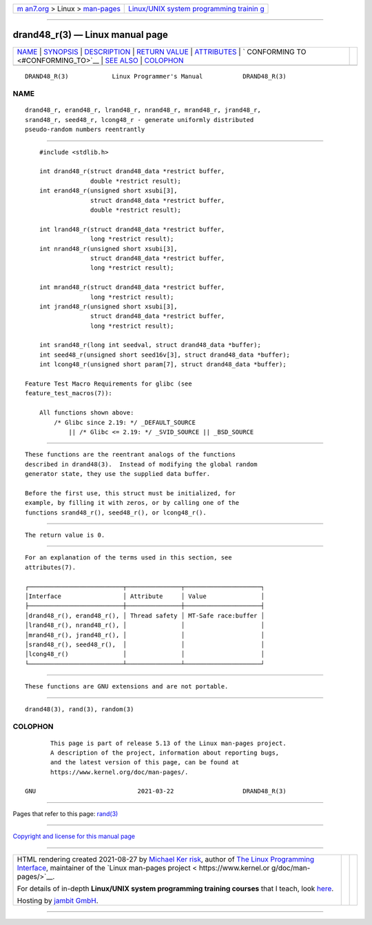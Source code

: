 .. container:: page-top

.. container:: nav-bar

   +----------------------------------+----------------------------------+
   | `m                               | `Linux/UNIX system programming   |
   | an7.org <../../../index.html>`__ | trainin                          |
   | > Linux >                        | g <http://man7.org/training/>`__ |
   | `man-pages <../index.html>`__    |                                  |
   +----------------------------------+----------------------------------+

--------------

drand48_r(3) — Linux manual page
================================

+-----------------------------------+-----------------------------------+
| `NAME <#NAME>`__ \|               |                                   |
| `SYNOPSIS <#SYNOPSIS>`__ \|       |                                   |
| `DESCRIPTION <#DESCRIPTION>`__ \| |                                   |
| `RETURN VALUE <#RETURN_VALUE>`__  |                                   |
| \| `ATTRIBUTES <#ATTRIBUTES>`__   |                                   |
| \|                                |                                   |
| `                                 |                                   |
| CONFORMING TO <#CONFORMING_TO>`__ |                                   |
| \| `SEE ALSO <#SEE_ALSO>`__ \|    |                                   |
| `COLOPHON <#COLOPHON>`__          |                                   |
+-----------------------------------+-----------------------------------+
| .. container:: man-search-box     |                                   |
+-----------------------------------+-----------------------------------+

::

   DRAND48_R(3)            Linux Programmer's Manual           DRAND48_R(3)

NAME
-------------------------------------------------

::

          drand48_r, erand48_r, lrand48_r, nrand48_r, mrand48_r, jrand48_r,
          srand48_r, seed48_r, lcong48_r - generate uniformly distributed
          pseudo-random numbers reentrantly


---------------------------------------------------------

::

          #include <stdlib.h>

          int drand48_r(struct drand48_data *restrict buffer,
                        double *restrict result);
          int erand48_r(unsigned short xsubi[3],
                        struct drand48_data *restrict buffer,
                        double *restrict result);

          int lrand48_r(struct drand48_data *restrict buffer,
                        long *restrict result);
          int nrand48_r(unsigned short xsubi[3],
                        struct drand48_data *restrict buffer,
                        long *restrict result);

          int mrand48_r(struct drand48_data *restrict buffer,
                        long *restrict result);
          int jrand48_r(unsigned short xsubi[3],
                        struct drand48_data *restrict buffer,
                        long *restrict result);

          int srand48_r(long int seedval, struct drand48_data *buffer);
          int seed48_r(unsigned short seed16v[3], struct drand48_data *buffer);
          int lcong48_r(unsigned short param[7], struct drand48_data *buffer);

      Feature Test Macro Requirements for glibc (see
      feature_test_macros(7)):

          All functions shown above:
              /* Glibc since 2.19: */ _DEFAULT_SOURCE
                  || /* Glibc <= 2.19: */ _SVID_SOURCE || _BSD_SOURCE


---------------------------------------------------------------

::

          These functions are the reentrant analogs of the functions
          described in drand48(3).  Instead of modifying the global random
          generator state, they use the supplied data buffer.

          Before the first use, this struct must be initialized, for
          example, by filling it with zeros, or by calling one of the
          functions srand48_r(), seed48_r(), or lcong48_r().


-----------------------------------------------------------------

::

          The return value is 0.


-------------------------------------------------------------

::

          For an explanation of the terms used in this section, see
          attributes(7).

          ┌──────────────────────────┬───────────────┬─────────────────────┐
          │Interface                 │ Attribute     │ Value               │
          ├──────────────────────────┼───────────────┼─────────────────────┤
          │drand48_r(), erand48_r(), │ Thread safety │ MT-Safe race:buffer │
          │lrand48_r(), nrand48_r(), │               │                     │
          │mrand48_r(), jrand48_r(), │               │                     │
          │srand48_r(), seed48_r(),  │               │                     │
          │lcong48_r()               │               │                     │
          └──────────────────────────┴───────────────┴─────────────────────┘


-------------------------------------------------------------------

::

          These functions are GNU extensions and are not portable.


---------------------------------------------------------

::

          drand48(3), rand(3), random(3)

COLOPHON
---------------------------------------------------------

::

          This page is part of release 5.13 of the Linux man-pages project.
          A description of the project, information about reporting bugs,
          and the latest version of this page, can be found at
          https://www.kernel.org/doc/man-pages/.

   GNU                            2021-03-22                   DRAND48_R(3)

--------------

Pages that refer to this page: `rand(3) <../man3/rand.3.html>`__

--------------

`Copyright and license for this manual
page <../man3/drand48_r.3.license.html>`__

--------------

.. container:: footer

   +-----------------------+-----------------------+-----------------------+
   | HTML rendering        |                       | |Cover of TLPI|       |
   | created 2021-08-27 by |                       |                       |
   | `Michael              |                       |                       |
   | Ker                   |                       |                       |
   | risk <https://man7.or |                       |                       |
   | g/mtk/index.html>`__, |                       |                       |
   | author of `The Linux  |                       |                       |
   | Programming           |                       |                       |
   | Interface <https:     |                       |                       |
   | //man7.org/tlpi/>`__, |                       |                       |
   | maintainer of the     |                       |                       |
   | `Linux man-pages      |                       |                       |
   | project <             |                       |                       |
   | https://www.kernel.or |                       |                       |
   | g/doc/man-pages/>`__. |                       |                       |
   |                       |                       |                       |
   | For details of        |                       |                       |
   | in-depth **Linux/UNIX |                       |                       |
   | system programming    |                       |                       |
   | training courses**    |                       |                       |
   | that I teach, look    |                       |                       |
   | `here <https://ma     |                       |                       |
   | n7.org/training/>`__. |                       |                       |
   |                       |                       |                       |
   | Hosting by `jambit    |                       |                       |
   | GmbH                  |                       |                       |
   | <https://www.jambit.c |                       |                       |
   | om/index_en.html>`__. |                       |                       |
   +-----------------------+-----------------------+-----------------------+

--------------

.. container:: statcounter

   |Web Analytics Made Easy - StatCounter|

.. |Cover of TLPI| image:: https://man7.org/tlpi/cover/TLPI-front-cover-vsmall.png
   :target: https://man7.org/tlpi/
.. |Web Analytics Made Easy - StatCounter| image:: https://c.statcounter.com/7422636/0/9b6714ff/1/
   :class: statcounter
   :target: https://statcounter.com/
